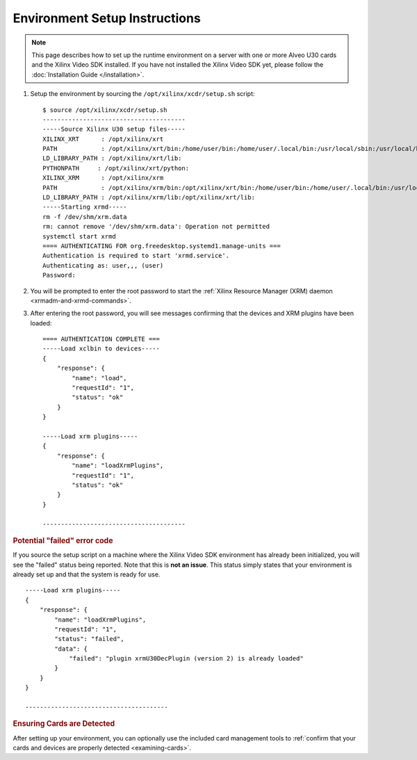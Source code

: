 ﻿##############################
Environment Setup Instructions 
##############################

.. note::
   This page describes how to set up the runtime environment on a server with one or more Alveo U30 cards and the Xilinx Video SDK installed. If you have not installed the Xilinx Video SDK yet, please follow the :doc:`Installation Guide </installation>`. 

.. _environment-setup:

#. Setup the environment by sourcing the ``/opt/xilinx/xcdr/setup.sh`` script::

    $ source /opt/xilinx/xcdr/setup.sh
    ---------------------------------------
    -----Source Xilinx U30 setup files-----
    XILINX_XRT      : /opt/xilinx/xrt
    PATH            : /opt/xilinx/xrt/bin:/home/user/bin:/home/user/.local/bin:/usr/local/sbin:/usr/local/bin:/usr/sbin:/usr/bin:/sbin:/bin:/usr/games:/usr/local/games:/snap/bin
    LD_LIBRARY_PATH : /opt/xilinx/xrt/lib:
    PYTHONPATH     : /opt/xilinx/xrt/python:
    XILINX_XRM      : /opt/xilinx/xrm
    PATH            : /opt/xilinx/xrm/bin:/opt/xilinx/xrt/bin:/home/user/bin:/home/user/.local/bin:/usr/local/sbin:/usr/local/bin:/usr/sbin:/usr/bin:/sbin:/bin:/usr/games:/usr/local/games:/snap/bin
    LD_LIBRARY_PATH : /opt/xilinx/xrm/lib:/opt/xilinx/xrt/lib:
    -----Starting xrmd-----
    rm -f /dev/shm/xrm.data
    rm: cannot remove '/dev/shm/xrm.data': Operation not permitted
    systemctl start xrmd
    ==== AUTHENTICATING FOR org.freedesktop.systemd1.manage-units ===
    Authentication is required to start 'xrmd.service'.
    Authenticating as: user,,, (user)
    Password:   
   
#. You will be prompted to enter the root password to start the :ref:`Xilinx Resource Manager (XRM) daemon <xrmadm-and-xrmd-commands>`.

#. After entering the root password, you will see messages confirming that the devices and XRM plugins have been loaded::
    
    ==== AUTHENTICATION COMPLETE ===
    -----Load xclbin to devices-----
    {
        "response": {
            "name": "load",
            "requestId": "1",
            "status": "ok"
        }
    }
    
    -----Load xrm plugins-----
    {
        "response": {
            "name": "loadXrmPlugins",
            "requestId": "1",
            "status": "ok"
        }
    }
    
    ---------------------------------------


.. rubric:: Potential "failed" error code

If you source the setup script on a machine where the Xilinx Video SDK environment has already been initialized, you will see the "failed" status being reported. Note that this is **not an issue**. This status simply states that your environment is already set up and that the system is ready for use.
::
    
    -----Load xrm plugins-----
    {
        "response": {
            "name": "loadXrmPlugins",
            "requestId": "1",
            "status": "failed",
            "data": {
                "failed": "plugin xrmU30DecPlugin (version 2) is already loaded"
            }
        }
    }
    
    ---------------------------------------


.. rubric:: Ensuring Cards are Detected 
 
After setting up your environment, you can optionally use the included card management tools to :ref:`confirm that your cards and devices are properly detected <examining-cards>`.


..
  ------------
  
  © Copyright 2020-2023, Advanced Micro Devices, Inc.
  
  Licensed under the Apache License, Version 2.0 (the "License"); you may not use this file except in compliance with the License. You may obtain a copy of the License at
  
  http://www.apache.org/licenses/LICENSE-2.0
  
  Unless required by applicable law or agreed to in writing, software distributed under the License is distributed on an "AS IS" BASIS, WITHOUT WARRANTIES OR CONDITIONS OF ANY KIND, either express or implied. See the License for the specific language governing permissions and limitations under the License.
